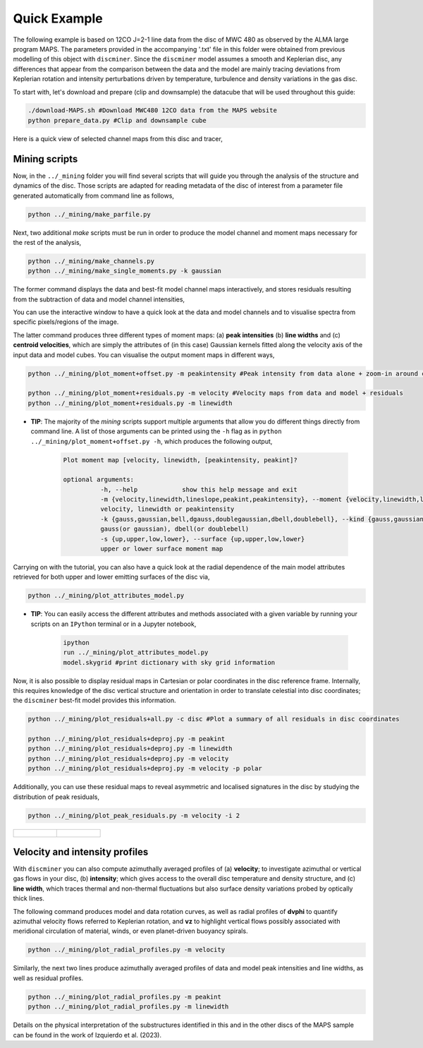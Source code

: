 
Quick Example
-------------

The following example is based on 12CO J=2-1 line data from the disc of MWC 480 as observed by the ALMA large program MAPS. The parameters provided in the accompanying '.txt' file in this folder were obtained from previous modelling of this object with ``discminer``. Since the ``discminer`` model assumes a smooth and Keplerian disc, any differences that appear from the comparison between the data and the model are mainly tracing deviations from Keplerian rotation and intensity perturbations driven by temperature, turbulence and density variations in the gas disc.

To start with, let's download and prepare (clip and downsample) the datacube that will be used throughout this guide:

.. code-block:: bash

   ./download-MAPS.sh #Download MWC480 12CO data from the MAPS website
   python prepare_data.py #Clip and downsample cube

Here is a quick view of selected channel maps from this disc and tracer,

.. image:: ../images/channel_maps_data.png
   :width: 80 %
   :align: center

Mining scripts
==============

Now, in the ``../_mining`` folder you will find several scripts that will guide you through the analysis of the structure and dynamics of the disc. Those scripts are adapted for reading metadata of the disc of interest from a parameter file generated automatically from command line as follows,

.. code-block:: bash

   python ../_mining/make_parfile.py

Next, two additional *make* scripts must be run in order to produce the model channel and moment maps necessary for the rest of the analysis,

.. code-block:: bash

   python ../_mining/make_channels.py
   python ../_mining/make_single_moments.py -k gaussian

The former command displays the data and best-fit model channel maps interactively, and stores residuals resulting from the subtraction of data and model channel intensities,

.. image:: ../images/channel_maps_residuals.png
   :width: 80 %
   :align: center
	   
You can use the interactive window to have a quick look at the data and model channels and to visualise spectra from specific pixels/regions of the image.

.. image:: ../images/interactive_window_main.png
   :width: 80 %
   :align: center
   
The latter command produces three different types of moment maps: (a) **peak intensities** (b) **line widths** and (c) **centroid velocities**, which are simply the attributes of (in this case) Gaussian kernels fitted along the velocity axis of the input data and model cubes. You can visualise the output moment maps in different ways,

.. code-block:: bash

   python ../_mining/plot_moment+offset.py -m peakintensity #Peak intensity from data alone + zoom-in around central region

   python ../_mining/plot_moment+residuals.py -m velocity #Velocity maps from data and model + residuals
   python ../_mining/plot_moment+residuals.py -m linewidth 

.. image:: ../images/moment+offset_peakintensity_gaussian.png
   :width: 80 %
   :align: center
      
.. image:: ../images/moment+residuals_velocity_gaussian.png
   :width: 80 %
   :align: center
	   
.. image:: ../images/moment+residuals_linewidth_gaussian.png
   :width: 80 %
   :align: center   
   
- **TIP**: The majority of the *mining* scripts support multiple arguments that allow you do different things directly from command line. A list of those arguments can be printed using the ``-h`` flag as in ``python ../_mining/plot_moment+offset.py -h``, which produces the following output,

   .. code-block:: bash

      Plot moment map [velocity, linewidth, [peakintensity, peakint]?

      optional arguments:
		-h, --help            show this help message and exit
		-m {velocity,linewidth,lineslope,peakint,peakintensity}, --moment {velocity,linewidth,lineslope,peakint,peakintensity}
		velocity, linewidth or peakintensity
		-k {gauss,gaussian,bell,dgauss,doublegaussian,dbell,doublebell}, --kind {gauss,gaussian,bell,dgauss,doublegaussian,dbell,doublebell}
		gauss(or gaussian), dbell(or doublebell)
		-s {up,upper,low,lower}, --surface {up,upper,low,lower}
                upper or lower surface moment map		

Carrying on with the tutorial, you can also have a quick look at the radial dependence of the main model attributes retrieved for both upper and lower emitting surfaces of the disc via,

.. code-block:: bash

   python ../_mining/plot_attributes_model.py

.. image:: ../images/model_attributes.png
   :width: 80 %
   :align: center
	   
- **TIP**: You can easily access the different attributes and methods associated with a given variable by running your scripts on an ``IPython`` terminal or in a Jupyter notebook,

   .. code-block:: bash

      ipython
      run ../_mining/plot_attributes_model.py
      model.skygrid #print dictionary with sky grid information

      
Now, it is also possible to display residual maps in Cartesian or polar coordinates in the disc reference frame. Internally, this requires knowledge of the disc vertical structure and orientation in order to translate celestial into disc coordinates; the ``discminer`` best-fit model provides this information.

.. code-block:: bash

   python ../_mining/plot_residuals+all.py -c disc #Plot a summary of all residuals in disc coordinates
   
   python ../_mining/plot_residuals+deproj.py -m peakint
   python ../_mining/plot_residuals+deproj.py -m linewidth
   python ../_mining/plot_residuals+deproj.py -m velocity
   python ../_mining/plot_residuals+deproj.py -m velocity -p polar

.. image:: ../images/residuals_all_gaussian_discframe.png
   :width: 80 %
   :align: center

.. image:: ../images/residuals_deproj_peakintensity_gaussian_cartesian.png
   :width: 60 %
   :align: center
	   
.. image:: ../images/residuals_deproj_linewidth_gaussian_cartesian.png
   :width: 60 %
   :align: center
	   
.. image:: ../images/residuals_deproj_velocity_gaussian_cartesian.png
   :width: 70 %
   :align: center
	   
.. image:: ../images/residuals_deproj_velocity_gaussian_polar.png
   :width: 80 %
   :align: center	   
 
Additionally, you can use these residual maps to reveal asymmetric and localised signatures in the disc by studying the distribution of peak residuals,

.. code-block:: bash

   python ../_mining/plot_peak_residuals.py -m velocity -i 2

.. list-table:: 

    * - .. figure:: ../images/folded_residuals_deproj_velocity_gaussian_cartesian.png


      - .. figure:: ../images/peak_residuals_velocity_gaussian.png
	

Velocity and intensity profiles
===============================

With ``discminer`` you can also compute azimuthally averaged profiles of (a) **velocity**; to investigate azimuthal or vertical gas flows in your disc, (b) **intensity**; which gives access to the overall disc temperature and density structure, and (c) **line width**, which traces thermal and non-thermal fluctuations but also surface density variations probed by optically thick lines. 

The following command produces model and data rotation curves, as well as radial profiles of **dvphi** to quantify azimuthal velocity flows referred to Keplerian rotation, and **vz** to highlight vertical flows possibly associated with meridional circulation of material, winds, or even planet-driven buoyancy spirals.

.. code-block:: bash

   python ../_mining/plot_radial_profiles.py -m velocity

.. image:: ../images/rotation_curve_velocity_gaussian.png
   :width: 80 %
   :align: center
	   
.. image:: ../images/velocity_components_velocity_gaussian.png
   :width: 80 %
   :align: center

Similarly, the next two lines produce azimuthally averaged profiles of data and model peak intensities and line widths, as well as residual profiles.

.. code-block:: bash

   python ../_mining/plot_radial_profiles.py -m peakint
   python ../_mining/plot_radial_profiles.py -m linewidth		
 
.. image:: ../images/radial_profile_residuals_peakintensity_gaussian.png
   :width: 80 %
   :align: center
	   
.. image:: ../images/radial_profile_residuals_linewidth_gaussian.png
   :width: 80 %
   :align: center

Details on the physical interpretation of the substructures identified in this and in the other discs of the MAPS sample can be found in the work of Izquierdo et al. (2023).
